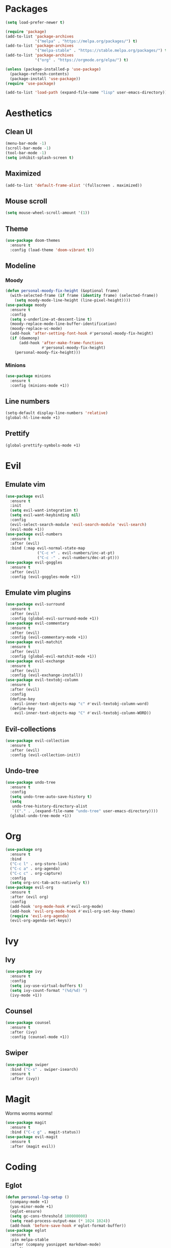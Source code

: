 #+startup: indent
* Packages
#+begin_src emacs-lisp
  (setq load-prefer-newer t)

  (require 'package)
  (add-to-list 'package-archives 
               '("melpa" . "https://melpa.org/packages/") t)
  (add-to-list 'package-archives 
               '("melpa-stable" . "https://stable.melpa.org/packages/") t)
  (add-to-list 'package-archives 
               '("org" . "https://orgmode.org/elpa/") t)

  (unless (package-installed-p 'use-package)
    (package-refresh-contents)
    (package-install 'use-package))
  (require 'use-package)

  (add-to-list 'load-path (expand-file-name "lisp" user-emacs-directory))
#+end_src
* Aesthetics
** Clean UI
#+begin_src emacs-lisp
  (menu-bar-mode -1)
  (scroll-bar-mode -1)
  (tool-bar-mode -1)
  (setq inhibit-splash-screen t)
#+end_src
** Maximized
#+begin_src emacs-lisp
  (add-to-list 'default-frame-alist '(fullscreen . maximized))
#+end_src
** Mouse scroll
#+begin_src emacs-lisp
  (setq mouse-wheel-scroll-amount '(1))
#+end_src
** Theme
#+begin_src emacs-lisp
  (use-package doom-themes
    :ensure t
    :config (load-theme 'doom-vibrant t))
#+end_src
** Modeline
*** Moody
#+begin_src emacs-lisp
  (defun personal-moody-fix-height (&optional frame) 
    (with-selected-frame (if frame (identity frame) (selected-frame))
      (setq moody-mode-line-height (line-pixel-height))))
  (use-package moody
    :ensure t
    :config
    (setq x-underline-at-descent-line t)
    (moody-replace-mode-line-buffer-identification)
    (moody-replace-vc-mode)
    (add-hook 'after-setting-font-hook #'personal-moody-fix-height)
    (if (daemonp)
        (add-hook 'after-make-frame-functions
                  #'personal-moody-fix-height)
      (personal-moody-fix-height)))
#+end_src
*** Minions
#+begin_src emacs-lisp
  (use-package minions
    :ensure t
    :config (minions-mode +1))
#+end_src
** Line numbers
#+begin_src emacs-lisp
  (setq-default display-line-numbers 'relative)
  (global-hl-line-mode +1)
#+end_src
** Prettify
#+begin_src emacs-lisp
  (global-prettify-symbols-mode +1)
#+end_src
* Evil
** Emulate vim
#+begin_src emacs-lisp
  (use-package evil
    :ensure t
    :init
    (setq evil-want-integration t)
    (setq evil-want-keybinding nil)
    :config
    (evil-select-search-module 'evil-search-module 'evil-search)
    (evil-mode +1))
  (use-package evil-numbers
    :ensure t
    :after (evil)
    :bind (:map evil-normal-state-map
                ("C-c +" . evil-numbers/inc-at-pt)
                ("C-c -" . evil-numbers/dec-at-pt)))
  (use-package evil-goggles
    :ensure t
    :after (evil)
    :config (evil-goggles-mode +1))
#+end_src
** Emulate vim plugins
#+begin_src emacs-lisp
  (use-package evil-surround
    :ensure t
    :after (evil)
    :config (global-evil-surround-mode +1))
  (use-package evil-commentary
    :ensure t
    :after (evil)
    :config (evil-commentary-mode +1))
  (use-package evil-matchit
    :ensure t
    :after (evil)
    :config (global-evil-matchit-mode +1))
  (use-package evil-exchange
    :ensure t
    :after (evil)
    :config (evil-exchange-install))
  (use-package evil-textobj-column
    :ensure t
    :after (evil)
    :config
    (define-key 
      evil-inner-text-objects-map "c" #'evil-textobj-column-word)
    (define-key
      evil-inner-text-objects-map "C" #'evil-textobj-column-WORD))
#+end_src
** Evil-collections
#+begin_src emacs-lisp
  (use-package evil-collection
    :ensure t
    :after (evil)
    :config (evil-collection-init))
#+end_src
** Undo-tree
#+begin_src emacs-lisp
  (use-package undo-tree
    :ensure t
    :config
    (setq undo-tree-auto-save-history t)
    (setq
     undo-tree-history-directory-alist
     `(("." . ,(expand-file-name "undo-tree" user-emacs-directory))))
    (global-undo-tree-mode +1))
#+end_src
* Org
#+begin_src emacs-lisp
  (use-package org
    :ensure t
    :bind
    ("C-c l" . org-store-link)
    ("C-c a" . org-agenda)
    ("C-c c" . org-capture)
    :config
    (setq org-src-tab-acts-natively t))
  (use-package evil-org
    :ensure t
    :after (evil org)
    :config
    (add-hook 'org-mode-hook #'evil-org-mode)
    (add-hook 'evil-org-mode-hook #'evil-org-set-key-theme)
    (require 'evil-org-agenda)
    (evil-org-agenda-set-keys))
#+end_src
* Ivy
** Ivy
#+begin_src emacs-lisp
  (use-package ivy
    :ensure t
    :config
    (setq ivy-use-virtual-buffers t)
    (setq ivy-count-format "(%d/%d) ")
    (ivy-mode +1))
#+end_src
** Counsel
#+begin_src emacs-lisp
  (use-package counsel
    :ensure t
    :after (ivy)
    :config (counsel-mode +1))
#+end_src
** Swiper
#+begin_src emacs-lisp
  (use-package swiper
    :bind ("C-s" . swiper-isearch)
    :ensure t
    :after (ivy))
#+end_src
* Magit
Worms worms worms!
#+begin_src emacs-lisp
  (use-package magit
    :ensure t
    :bind ("C-c g" . magit-status))
  (use-package evil-magit
    :ensure t
    :after (magit evil))
#+end_src
* Coding
** Eglot
#+begin_src emacs-lisp
  (defun personal-lsp-setup () 
    (company-mode +1)
    (yas-minor-mode +1)
    (eglot-ensure)
    (setq gc-cons-threshold 100000000)
    (setq read-process-output-max (* 1024 1024))
    (add-hook 'before-save-hook #'eglot-format-buffer))
  (use-package eglot
    :ensure t
    :pin melpa-stable
    :after (company yasnippet markdown-mode)
    :config
    (setq eglot-server-programs 
          '((rust-mode . ("rust-analyzer")) 
            (c++-mode . ("clangd" "--background-index"))))
    (add-hook 'rust-mode-hook #'personal-lsp-setup)
    (add-hook 'c++-mode-hook #'personal-lsp-setup))
  (use-package company :ensure t)
  (use-package yasnippet :ensure t)
  (use-package markdown-mode :ensure t)
#+end_src
** Languages
#+begin_src emacs-lisp
  (use-package rust-mode :ensure t)
  (use-package zig-mode :ensure t)
#+end_src
** Lisp
#+begin_src emacs-lisp
  (use-package lispyville
    :ensure t
    :config
    (lispyville-set-key-theme '(operators))
    (add-hook 'emacs-lisp-mode-hook #'lispyville-mode))
#+end_src
* Sundry
** No weird files
#+begin_src emacs-lisp
  (setq auto-save-default nil)
  (setq backup-inhibited t)
  (setq create-lockfiles nil)
#+end_src
** Follow symlinks
#+begin_src emacs-lisp
  (setq vc-follow-symlinks t)
#+end_src
** Custom file
Set and load up `custom.el'
#+begin_src emacs-lisp
  (setq custom-file (expand-file-name "custom.el" user-emacs-directory))
  (load custom-file :noerror)
#+end_src
** Start Server
#+begin_src emacs-lisp
  (when (daemonp) (server-start))
#+end_src
